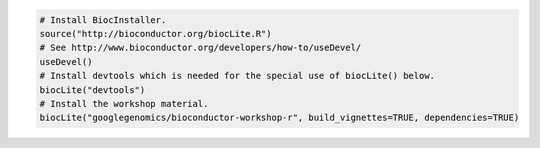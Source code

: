 .. code::

  # Install BiocInstaller.
  source("http://bioconductor.org/biocLite.R")
  # See http://www.bioconductor.org/developers/how-to/useDevel/
  useDevel()
  # Install devtools which is needed for the special use of biocLite() below.
  biocLite("devtools")
  # Install the workshop material.
  biocLite("googlegenomics/bioconductor-workshop-r", build_vignettes=TRUE, dependencies=TRUE)
